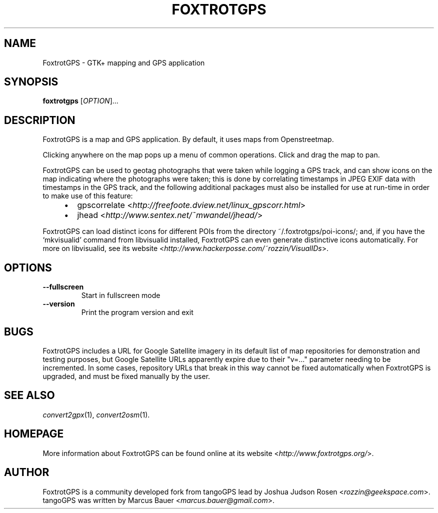 .TH FOXTROTGPS 1 2011\-09\-25 1.1.1 "GTK+ mapping and GPS application"

.SH NAME
FoxtrotGPS \- GTK+ mapping and GPS application

.SH SYNOPSIS
\fBfoxtrotgps\fR [\fIOPTION\fR]...

.SH DESCRIPTION
.PP
FoxtrotGPS is a map and GPS application. By default, it uses maps from Openstreetmap.
.PP
Clicking anywhere on the map pops up a menu of common operations.
Click and drag the map to pan.
.PP
FoxtrotGPS can be used to geotag photographs that were taken while
logging a GPS track, and can show icons on the map indicating
where the photographs were taken; this is done by correlating
timestamps in JPEG EXIF data with timestamps in the GPS track,
and the following additional packages must also be installed
for use at run-time in order to make use of this feature:

.RS 4
.IP \(bu 2
gpscorrelate \%<\fIhttp://freefoote.dview.net/linux_gpscorr.html\fR>
.IP \(bu
jhead \%<\fIhttp://www.sentex.net/~mwandel/jhead/\fR>
.RE

.PP
FoxtrotGPS can load distinct icons for different POIs from the directory
\%~/.foxtrotgps/poi-icons/; and, if you have the `mkvisualid' command
from libvisualid installed, FoxtrotGPS can even generate distinctive icons
automatically. For more on libvisualid, see its website
\%\<\fIhttp://www.hackerposse.com/~rozzin/VisualIDs\fR>.

.SH OPTIONS
.TP
\fB\-\-fullscreen\fR
Start in fullscreen mode

.TP
\fB\-\-version\fR
Print the program version and exit

.SH BUGS
FoxtrotGPS includes a URL for Google Satellite imagery in its
default list of map repositories for demonstration and testing purposes,
but Google Satellite URLs apparently expire due to their "v=..." parameter
needing to be incremented. In some cases, repository URLs that break
in this way cannot be fixed automatically when FoxtrotGPS is upgraded,
and must be fixed manually by the user.

.SH SEE ALSO
\fIconvert2gpx\fR(1),
\fIconvert2osm\fR(1).

.SH HOMEPAGE
More information about FoxtrotGPS can be found online at its website \%<\fIhttp://www.foxtrotgps.org/\fR>.

.SH AUTHOR
FoxtrotGPS is a community developed fork from tangoGPS lead by Joshua Judson Rosen \%<\fIrozzin@geekspace.com\fR>. tangoGPS was written by Marcus Bauer \%<\fImarcus.bauer@gmail.com\fR>.
